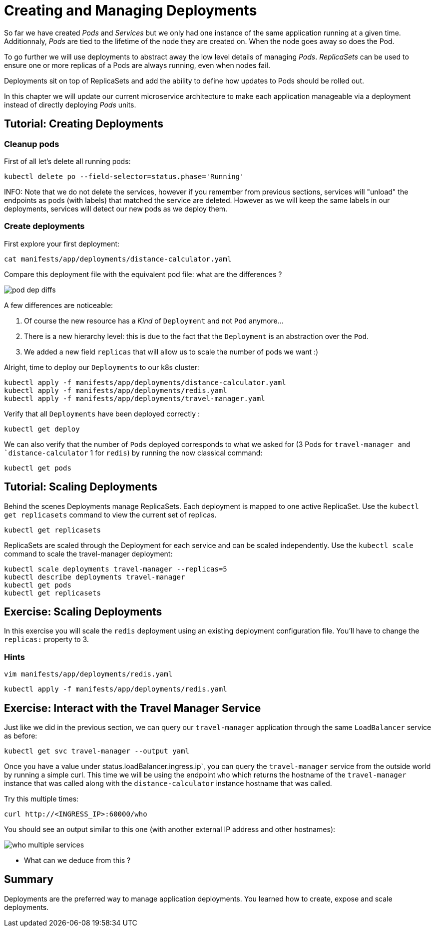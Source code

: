 = Creating and Managing Deployments

So far we have created _Pods_ and _Services_ but we only had one instance of the same application running at a given time. Additionnaly, _Pods_ are tied to the lifetime of the node they are created on. When the node goes away so does the Pod.

To go further we will use deployments to abstract away the low level details of managing _Pods_. _ReplicaSets_ can be used to ensure one or more replicas of a Pods are always running, even when nodes fail.

Deployments sit on top of ReplicaSets and add the ability to define how updates to Pods should be rolled out.

In this chapter we will update our current microservice architecture to make each application manageable via a deployment instead of directly deploying _Pods_ units.

== Tutorial: Creating Deployments

=== Cleanup pods

First of all let's delete all running pods:

```
kubectl delete po --field-selector=status.phase='Running'
```

INFO: Note that we do not delete the services, however if you remember from previous sections, services will "unload" the endpoints as pods (with labels) that matched the service are deleted. However as we will keep the same labels in our deployments, services will detect our new pods as we deploy them.

=== Create deployments

First explore your first deployment:

```shell
cat manifests/app/deployments/distance-calculator.yaml
```

Compare this deployment file with the equivalent pod file: what are the differences ?

image::pod-dep-diffs.png[]

A few differences are noticeable:

. Of course the new resource has a _Kind_ of `Deployment` and not `Pod` anymore...
. There is a new hierarchy level: this is due to the fact that the `Deployment` is an abstraction over the `Pod`.
. We added a new field `replicas` that will allow us to scale the number of pods we want :)

Alright, time to deploy our `Deployments` to our k8s cluster:

```shell
kubectl apply -f manifests/app/deployments/distance-calculator.yaml
kubectl apply -f manifests/app/deployments/redis.yaml
kubectl apply -f manifests/app/deployments/travel-manager.yaml
```

Verify that all `Deployments` have been deployed correctly :

```
kubectl get deploy
```

We can also verify that the number of `Pods` deployed corresponds to what we asked for (3 Pods for `travel-manager and `distance-calculator` 1 for `redis`) by running the now classical command:

```
kubectl get pods
```

== Tutorial: Scaling Deployments

Behind the scenes Deployments manage ReplicaSets. Each deployment is mapped to one active ReplicaSet. Use the `kubectl get replicasets` command to view the current set of replicas.

```
kubectl get replicasets
```

ReplicaSets are scaled through the Deployment for each service and can be scaled independently. Use the `kubectl scale` command to scale the travel-manager deployment:

```
kubectl scale deployments travel-manager --replicas=5
kubectl describe deployments travel-manager
kubectl get pods
kubectl get replicasets
```

== Exercise: Scaling Deployments

In this exercise you will scale the `redis` deployment using an existing deployment configuration file. You'll have to change the `replicas:` property to 3.

=== Hints

```
vim manifests/app/deployments/redis.yaml
```

```
kubectl apply -f manifests/app/deployments/redis.yaml
```

== Exercise: Interact with the Travel Manager Service

Just like we did in the previous section, we can query our `travel-manager` application through the same `LoadBalancer` service as before:

```
kubectl get svc travel-manager --output yaml
```

Once you have a value under status.loadBalancer.ingress.ip`, you can query the `travel-manager` service from the outside world by running a simple curl. This time we will be using the endpoint `who` which returns the hostname of the `travel-manager` instance that was called along with the `distance-calculator` instance hostname that was called.

Try this multiple times:

```
curl http://<INGRESS_IP>:60000/who
```

You should see an output similar to this one (with another external IP address and other hostnames):

image::who-multiple-services.png[]

* What can we deduce from this ?

== Summary

Deployments are the preferred way to manage application deployments. You learned how to create, expose and scale deployments.